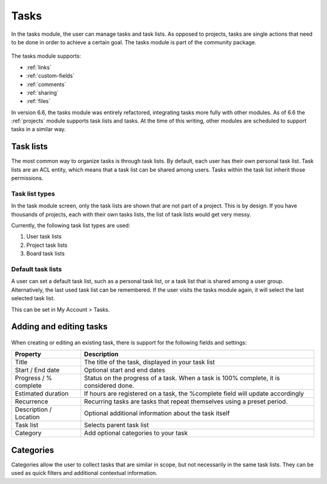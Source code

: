 Tasks
=====

In the tasks module, the user can manage tasks and task lists. As opposed to projects, tasks are single actions that need
to be done in order to achieve a certain goal. The tasks module is part of the community package.

.. figure:: /_static/using/tasks/tasks-module.png
   :width: 100%

The tasks module supports:

- :ref:`links`
- :ref:`custom-fields`
- :ref:`comments`
- :ref:`sharing`
- :ref:`files`


In version 6.6, the tasks module was entirely refactored, integrating tasks more fully with other modules.
As of 6.6 the :ref:`projects` module supports task lists and tasks. At the time of this writing, other modules
are scheduled to support tasks in a similar way.

Task lists
``````````

The most common way to organize tasks is through task lists. By default, each user has their own personal task list.
Task lists are an ACL entity, which means that a task list can be shared among users. Tasks within the task list inherit
those permissions.

Task list types
+++++++++++++++

In the task module screen, only the task lists are shown that are not part of a project. This is by design. If you have
thousands of projects, each with their own tasks lists, the list of task lists would get very messy.

Currently, the following task list types are used:

1. User task lists
2. Project task lists
3. Board task lists

Default task lists
++++++++++++++++++

A user can set a default task list, such as a personal task list, or a task list that is shared among a user group.
Alternatively, the last used task list can be remembered. If the user visits the tasks module again, it will select the
last selected task list.

This can be set in My Account > Tasks.

Adding and editing tasks
````````````````````````

.. figure:: /_static/using/tasks/tasks-module.png
   :width: 100%

When creating or editing an existing task, there is support for the following fields and settings:


+------------------------+------------------------------------------------------------+
| Property               | Description                                                |
+========================+============================================================+
| Title                  | The title of the task, displayed in your task list         |
+------------------------+------------------------------------------------------------+
| Start / End date       | Optional start and end dates                               |
+------------------------+------------------------------------------------------------+
| Progress / % complete  | Status on the progress of a task. When a task is 100%      |
|                        | complete, it is considered done.                           |
+------------------------+------------------------------------------------------------+
| Estimated duration     | If hours are registered on a task, the %complete field     |
|                        | will update accordingly                                    |
+------------------------+------------------------------------------------------------+
| Recurrence             | Recurring tasks are tasks that repeat themselves using a   |
|                        | preset period.                                             |
+------------------------+------------------------------------------------------------+
| Description / Location | Optional additional information about the task itself      |
+------------------------+------------------------------------------------------------+
| Task list              | Selects parent task list                                   |
+------------------------+------------------------------------------------------------+
| Category               | Add optional categories to your task                       |
+------------------------+------------------------------------------------------------+



Categories
``````````

Categories allow the user to collect tasks that are similar in scope, but not necessarily in the same task lists. They
can be used as quick filters and additional contextual information.
